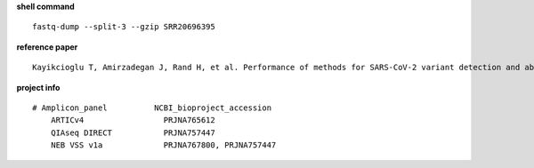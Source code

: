 **shell command** ::

    fastq-dump --split-3 --gzip SRR20696395

**reference paper** ::

    Kayikcioglu T, Amirzadegan J, Rand H, et al. Performance of methods for SARS-CoV-2 variant detection and abundance estimation within mixed population samples[J]. PeerJ, 2023, 11: e14596.

**project info** ::

    # Amplicon_panel          NCBI_bioproject_accession
        ARTICv4                 PRJNA765612
        QIAseq DIRECT           PRJNA757447
        NEB VSS v1a             PRJNA767800, PRJNA757447

